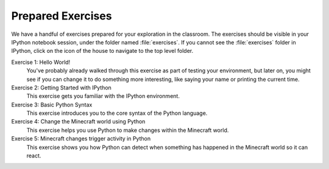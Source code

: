 ====================
 Prepared Exercises
====================

We have a handful of exercises prepared for your exploration in the
classroom. The exercises should be visible in your IPython notebook
session, under the folder named :file:`exercises`. If you cannot see
the :file:`exercises` folder in IPython, click on the icon of the
house to navigate to the top level folder.

Exercise 1: Hello World!
   You've probably already walked through this exercise as part of
   testing your environment, but later on, you might see if you can
   change it to do something more interesting, like saying your name
   or printing the current time.

Exercise 2: Getting Started with IPython
   This exercise gets you familiar with the IPython environment.

Exercise 3: Basic Python Syntax
   This exercise introduces you to the core syntax of the Python
   language.

Exercise 4: Change the Minecraft world using Python
   This exercise helps you use Python to make changes within the
   Minecraft world.

Exercise 5: Minecraft changes trigger activity in Python
   This exercise shows you how Python can detect when something has
   happened in the Minecraft world so it can react.
